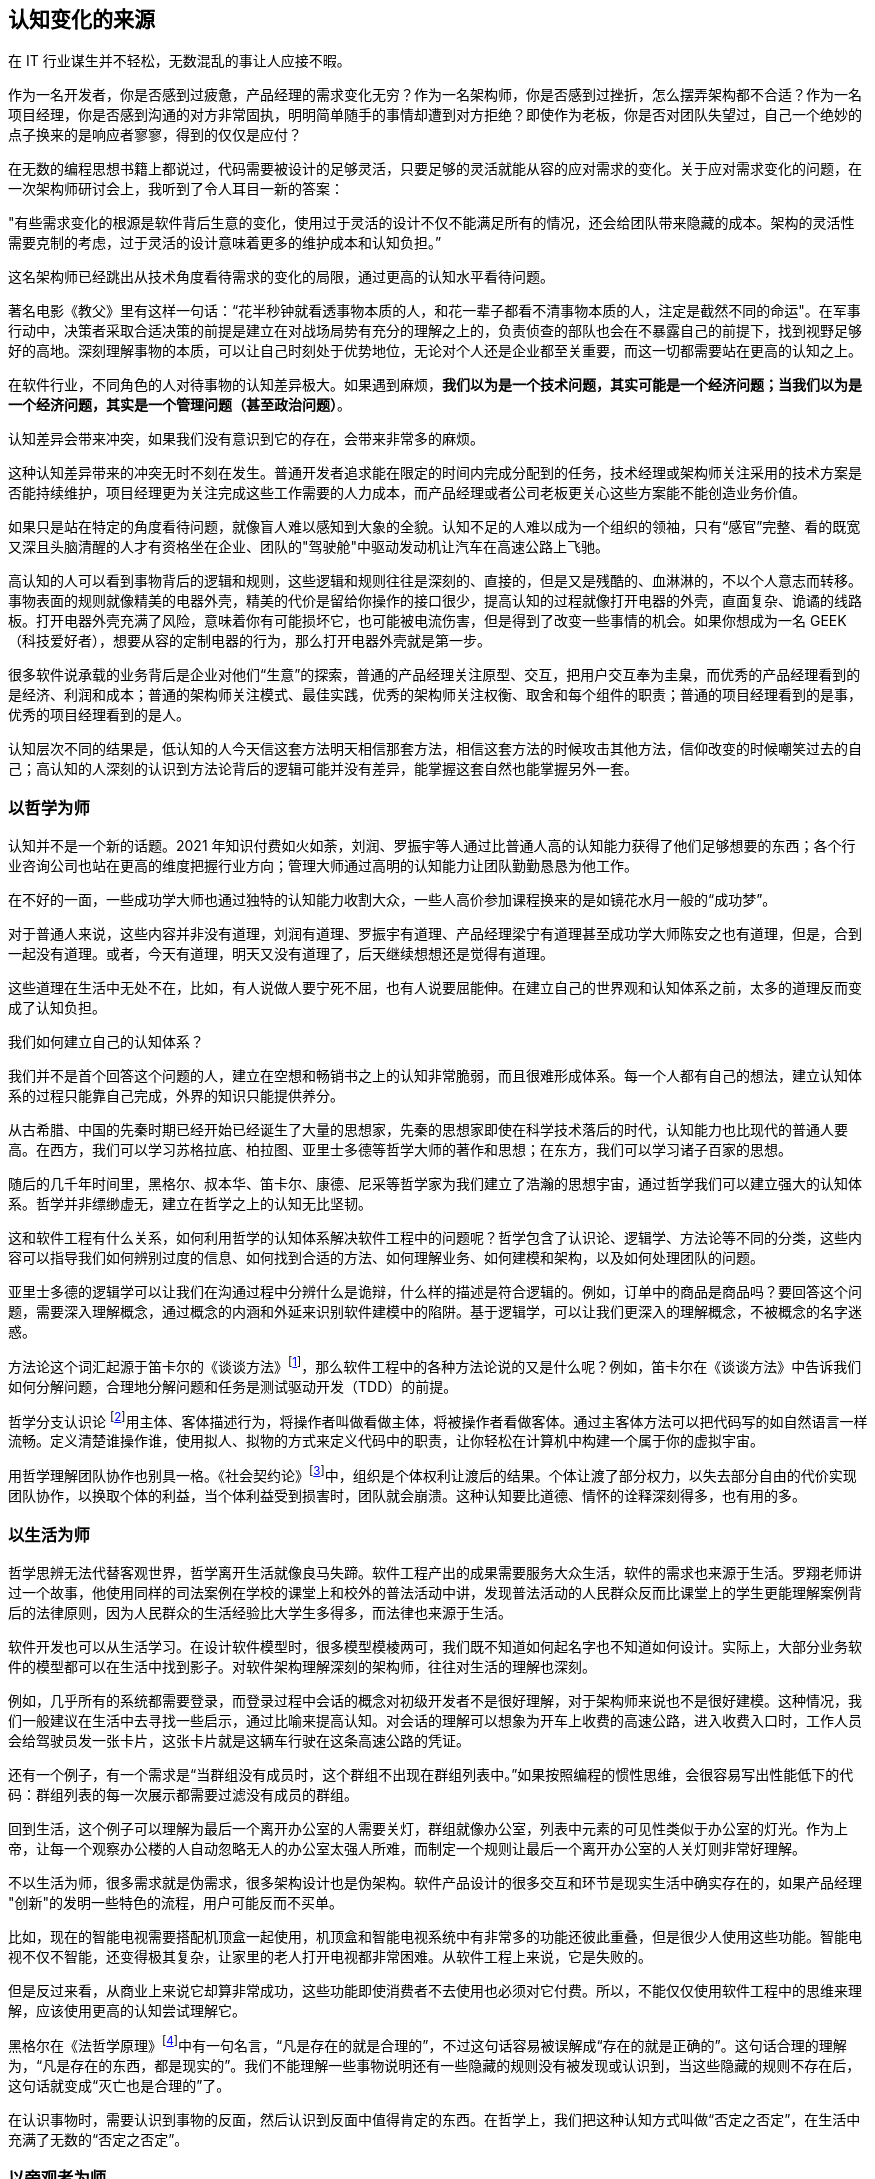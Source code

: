 == 认知变化的来源

在 IT 行业谋生并不轻松，无数混乱的事让人应接不暇。

作为一名开发者，你是否感到过疲惫，产品经理的需求变化无穷？作为一名架构师，你是否感到过挫折，怎么摆弄架构都不合适？作为一名项目经理，你是否感到沟通的对方非常固执，明明简单随手的事情却遭到对方拒绝？即使作为老板，你是否对团队失望过，自己一个绝妙的点子换来的是响应者寥寥，得到的仅仅是应付？

在无数的编程思想书籍上都说过，代码需要被设计的足够灵活，只要足够的灵活就能从容的应对需求的变化。关于应对需求变化的问题，在一次架构师研讨会上，我听到了令人耳目一新的答案：

"有些需求变化的根源是软件背后生意的变化，使用过于灵活的设计不仅不能满足所有的情况，还会给团队带来隐藏的成本。架构的灵活性需要克制的考虑，过于灵活的设计意味着更多的维护成本和认知负担。”

这名架构师已经跳出从技术角度看待需求的变化的局限，通过更高的认知水平看待问题。

著名电影《教父》里有这样一句话：“花半秒钟就看透事物本质的人，和花一辈子都看不清事物本质的人，注定是截然不同的命运"。在军事行动中，决策者采取合适决策的前提是建立在对战场局势有充分的理解之上的，负责侦查的部队也会在不暴露自己的前提下，找到视野足够好的高地。深刻理解事物的本质，可以让自己时刻处于优势地位，无论对个人还是企业都至关重要，而这一切都需要站在更高的认知之上。

在软件行业，不同角色的人对待事物的认知差异极大。如果遇到麻烦，**我们以为是一个技术问题，其实可能是一个经济问题；当我们以为是一个经济问题，其实是一个管理问题（甚至政治问题）**。

认知差异会带来冲突，如果我们没有意识到它的存在，会带来非常多的麻烦。

这种认知差异带来的冲突无时不刻在发生。普通开发者追求能在限定的时间内完成分配到的任务，技术经理或架构师关注采用的技术方案是否能持续维护，项目经理更为关注完成这些工作需要的人力成本，而产品经理或者公司老板更关心这些方案能不能创造业务价值。

如果只是站在特定的角度看待问题，就像盲人难以感知到大象的全貌。认知不足的人难以成为一个组织的领袖，只有“感官”完整、看的既宽又深且头脑清醒的人才有资格坐在企业、团队的"驾驶舱"中驱动发动机让汽车在高速公路上飞驰。

高认知的人可以看到事物背后的逻辑和规则，这些逻辑和规则往往是深刻的、直接的，但是又是残酷的、血淋淋的，不以个人意志而转移。事物表面的规则就像精美的电器外壳，精美的代价是留给你操作的接口很少，提高认知的过程就像打开电器的外壳，直面复杂、诡谲的线路板。打开电器外壳充满了风险，意味着你有可能损坏它，也可能被电流伤害，但是得到了改变一些事情的机会。如果你想成为一名 GEEK（科技爱好者），想要从容的定制电器的行为，那么打开电器外壳就是第一步。

很多软件说承载的业务背后是企业对他们“生意”的探索，普通的产品经理关注原型、交互，把用户交互奉为圭臬，而优秀的产品经理看到的是经济、利润和成本；普通的架构师关注模式、最佳实践，优秀的架构师关注权衡、取舍和每个组件的职责；普通的项目经理看到的是事，优秀的项目经理看到的是人。

认知层次不同的结果是，低认知的人今天信这套方法明天相信那套方法，相信这套方法的时候攻击其他方法，信仰改变的时候嘲笑过去的自己；高认知的人深刻的认识到方法论背后的逻辑可能并没有差异，能掌握这套自然也能掌握另外一套。

=== 以哲学为师

认知并不是一个新的话题。2021 年知识付费如火如荼，刘润、罗振宇等人通过比普通人高的认知能力获得了他们足够想要的东西；各个行业咨询公司也站在更高的维度把握行业方向；管理大师通过高明的认知能力让团队勤勤恳恳为他工作。

在不好的一面，一些成功学大师也通过独特的认知能力收割大众，一些人高价参加课程换来的是如镜花水月一般的“成功梦”。

对于普通人来说，这些内容并非没有道理，刘润有道理、罗振宇有道理、产品经理梁宁有道理甚至成功学大师陈安之也有道理，但是，合到一起没有道理。或者，今天有道理，明天又没有道理了，后天继续想想还是觉得有道理。

这些道理在生活中无处不在，比如，有人说做人要宁死不屈，也有人说要屈能伸。在建立自己的世界观和认知体系之前，太多的道理反而变成了认知负担。

我们如何建立自己的认知体系？

我们并不是首个回答这个问题的人，建立在空想和畅销书之上的认知非常脆弱，而且很难形成体系。每一个人都有自己的想法，建立认知体系的过程只能靠自己完成，外界的知识只能提供养分。

从古希腊、中国的先秦时期已经开始已经诞生了大量的思想家，先秦的思想家即使在科学技术落后的时代，认知能力也比现代的普通人要高。在西方，我们可以学习苏格拉底、柏拉图、亚里士多德等哲学大师的著作和思想；在东方，我们可以学习诸子百家的思想。

随后的几千年时间里，黑格尔、叔本华、笛卡尔、康德、尼采等哲学家为我们建立了浩瀚的思想宇宙，通过哲学我们可以建立强大的认知体系。哲学并非缥缈虚无，建立在哲学之上的认知无比坚韧。

这和软件工程有什么关系，如何利用哲学的认知体系解决软件工程中的问题呢？哲学包含了认识论、逻辑学、方法论等不同的分类，这些内容可以指导我们如何辨别过度的信息、如何找到合适的方法、如何理解业务、如何建模和架构，以及如何处理团队的问题。

亚里士多德的逻辑学可以让我们在沟通过程中分辨什么是诡辩，什么样的描述是符合逻辑的。例如，订单中的商品是商品吗？要回答这个问题，需要深入理解概念，通过概念的内涵和外延来识别软件建模中的陷阱。基于逻辑学，可以让我们更深入的理解概念，不被概念的名字迷惑。

方法论这个词汇起源于笛卡尔的《谈谈方法》footnote:[参考图书：笛卡尔, 王太庆. 谈谈方法[M\]. 商务印书馆, 2000.]，那么软件工程中的各种方法论说的又是什么呢？例如，笛卡尔在《谈谈方法》中告诉我们如何分解问题，合理地分解问题和任务是测试驱动开发（TDD）的前提。

哲学分支认识论 footnote:[参考文献：王永昌. 哲学认识论的瞩目之作[J\]. 中国社会科学, 1990(4):4.]用主体、客体描述行为，将操作者叫做看做主体，将被操作者看做客体。通过主客体方法可以把代码写的如自然语言一样流畅。定义清楚谁操作谁，使用拟人、拟物的方式来定义代码中的职责，让你轻松在计算机中构建一个属于你的虚拟宇宙。

用哲学理解团队协作也别具一格。《社会契约论》footnote:[参考图书：让·雅克·卢梭,王田田. 社会契约论[M\].中国人民大学出版社:世界大师原典文库, 201303.234.]中，组织是个体权利让渡后的结果。个体让渡了部分权力，以失去部分自由的代价实现团队协作，以换取个体的利益，当个体利益受到损害时，团队就会崩溃。这种认知要比道德、情怀的诠释深刻得多，也有用的多。

=== 以生活为师

哲学思辨无法代替客观世界，哲学离开生活就像良马失蹄。软件工程产出的成果需要服务大众生活，软件的需求也来源于生活。罗翔老师讲过一个故事，他使用同样的司法案例在学校的课堂上和校外的普法活动中讲，发现普法活动的人民群众反而比课堂上的学生更能理解案例背后的法律原则，因为人民群众的生活经验比大学生多得多，而法律也来源于生活。

软件开发也可以从生活学习。在设计软件模型时，很多模型模棱两可，我们既不知道如何起名字也不知道如何设计。实际上，大部分业务软件的模型都可以在生活中找到影子。对软件架构理解深刻的架构师，往往对生活的理解也深刻。

例如，几乎所有的系统都需要登录，而登录过程中会话的概念对初级开发者不是很好理解，对于架构师来说也不是很好建模。这种情况，我们一般建议在生活中去寻找一些启示，通过比喻来提高认知。对会话的理解可以想象为开车上收费的高速公路，进入收费入口时，工作人员会给驾驶员发一张卡片，这张卡片就是这辆车行驶在这条高速公路的凭证。

还有一个例子，有一个需求是“当群组没有成员时，这个群组不出现在群组列表中。”如果按照编程的惯性思维，会很容易写出性能低下的代码：群组列表的每一次展示都需要过滤没有成员的群组。

回到生活，这个例子可以理解为最后一个离开办公室的人需要关灯，群组就像办公室，列表中元素的可见性类似于办公室的灯光。作为上帝，让每一个观察办公楼的人自动忽略无人的办公室太强人所难，而制定一个规则让最后一个离开办公室的人关灯则非常好理解。

不以生活为师，很多需求就是伪需求，很多架构设计也是伪架构。软件产品设计的很多交互和环节是现实生活中确实存在的，如果产品经理 "创新"的发明一些特色的流程，用户可能反而不买单。

比如，现在的智能电视需要搭配机顶盒一起使用，机顶盒和智能电视系统中有非常多的功能还彼此重叠，但是很少人使用这些功能。智能电视不仅不智能，还变得极其复杂，让家里的老人打开电视都非常困难。从软件工程上来说，它是失败的。

但是反过来看，从商业上来说它却算非常成功，这些功能即使消费者不去使用也必须对它付费。所以，不能仅仅使用软件工程中的思维来理解，应该使用更高的认知尝试理解它。

黑格尔在《法哲学原理》footnote:[参考图书：德黑格尔, 范扬, 张全泰. 法哲学原理[M\]. 商务印书馆, 1961.]中有一句名言，“凡是存在的就是合理的”，不过这句话容易被误解成“存在的就是正确的”。这句话合理的理解为，“凡是存在的东西，都是现实的”。我们不能理解一些事物说明还有一些隐藏的规则没有被发现或认识到，当这些隐藏的规则不存在后，这句话就变成“灭亡也是合理的”了。

在认识事物时，需要认识到事物的反面，然后认识到反面中值得肯定的东西。在哲学上，我们把这种认知方式叫做“否定之否定”，在生活中充满了无数的“否定之否定”。

=== 以旁观者为师

为什么我们陷入技术问题很长时间，当开口向同事求助时，刚起身就想到解决办法？

同样的行为也发生在心理学案例中，为什么有一些电信诈骗的受害者在完成汇款之后立马就能意识到被骗了，而在之前很长时间都无法意识到，这种现象在心理学中被叫做思维定势。

思维定势无处不在，即使划时代的思想家也无法幸免，当我们获得一种思维方式，就会被这种思维方式困住。特别是这种思维方式在曾经带来过辉煌和成功，它就像长期佩戴的骑士铠甲，慢慢的就变成了枷锁。

思维定势可以看做是大脑的一种性能优化，在一个场景中，我们得到了各种结论，大脑就会缓存这些结论，默认这些结论是正确的，而不再质疑它的正确性和留意其他解决方法，这样会加快思维的速度，但是代价是我们很难意识到需要去重新验证看起来明显不可能的结论，即便这些结论是潜在可行的。

每一次打破思维定势都是一种认知升级，踏上下一个阶梯的方法是离开上一个阶梯。可以引入旁观者来消除思维定势带来的认知局限，这就是为什么大型企业需要引入咨询师的原因之一，这些咨询师甚至没有行业背景，没有客户本身更了解问题上下文。相反来看，没有背景反而可以跳出思维定势，提出一些富有建设性的意见。

这给扮演旁观者的人提出了挑战，旁观者需要足够高和不受限的认知能力，否则提出的意见也是局限的。如果咨询师能扮演足够灵活的旁观者，将不设限制的选项摆在桌子上，就能将咨询师的价值最大化。

在中国的古代，决策者意识到自己的认知局限性，他们的谋士（相当于咨询师）发明了一种有趣的思维方法叫做奇门遁甲。奇门遁甲往往被当做占卜、军事工具，其实它更像是一个形势分析工具。

奇门遁甲中的甲代表首领，遁甲的意思是需要把自己从当前的形势中隐藏起来，奇门的意思是事物发展的方向。奇门遁甲的局势相当于当前处于的环境，通过旁观者的形式观察自己的处境和周边事物来寻求突破。

=== 在低谷中苦思

认知提升需要特别的条件：认知提升的动力、合适的环境以及收集足够的信息。哲学类书籍没有任何门槛人人都能获得，五彩斑斓的生活提供了充足的锻炼环境。在三者之中，缺乏认知提升的动力是认知提升最大的障碍。

在自然环境中，生存为生物提供了进化的选择压力；在社会中，所面临的困难提供了认知的进化压力。《侏罗纪公园》系列电影中马尔科姆博士说"生命总会找到出路”，这句话深刻而残酷的诠释了进化的逻辑，可能他没有说出的下一句台词是“没有找到出路的生命会被终结”。

正常情况下，现实中大部分人并没有认知升级的动力，只有在工作和生活陷入挣扎之后才会在无人的黑夜中苦苦思索：是哪里错了，为什么我的策略不起作用？

这些认知的进化压力，可能来自每一次失败、挫折、困惑、嘲讽。一名成为团队 Leader 不久的开发者告诉我，他感到非常的痛苦，这个团队好像一台汽车，但是我却是背着它在马路上艰难前行。不具备理解团队和组织运作逻辑的认知水平，就无法轻松的驾驭团队，好像什么都无法推动，团队越大负荷反而越大。

当他理解了 "创造让他人行动的条件，而不是恳求他人行动" 的逻辑后，兴奋的告诉我他知道如何安排接下来的工作了。他应该分析每个人的动机，驱动团队前进，而不是推着团队前进。

我自己也有体会过类似的体验，某件事情将原有的认知通通打破。在某个项目上，开始相信自己是对的，后来意识到自己的判断和能力不足以完成工作这样的工作（后来反应过来前面的认识、选择和判断都不对），遭受到了巨大的心理打击。

但是，请不要忘记那些曾经令我们痛苦的事，那是点燃认知进化之火的完美燃料。
